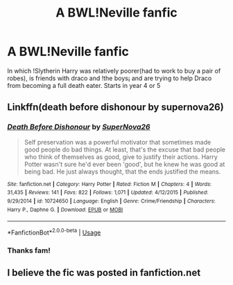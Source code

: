 #+TITLE: A BWL!Neville fanfic

* A BWL!Neville fanfic
:PROPERTIES:
:Score: 12
:DateUnix: 1594371398.0
:DateShort: 2020-Jul-10
:FlairText: What's That Fic?
:END:
In which !Slytherin Harry was relatively poorer(had to work to buy a pair of robes), is friends with draco and !the boys¡ and are trying to help Draco from becoming a full death eater. Starts in year 4 or 5


** Linkffn(death before dishonour by supernova26)
:PROPERTIES:
:Author: kprasad13
:Score: 1
:DateUnix: 1594404052.0
:DateShort: 2020-Jul-10
:END:

*** [[https://www.fanfiction.net/s/10724650/1/][*/Death Before Dishonour/*]] by [[https://www.fanfiction.net/u/2770474/SuperNova26][/SuperNova26/]]

#+begin_quote
  Self preservation was a powerful motivator that sometimes made good people do bad things. At least, that's the excuse that bad people who think of themselves as good, give to justify their actions. Harry Potter wasn't sure he'd ever been 'good', but he knew he was good at being bad. He just always thought, that the ends justified the means.
#+end_quote

^{/Site/:} ^{fanfiction.net} ^{*|*} ^{/Category/:} ^{Harry} ^{Potter} ^{*|*} ^{/Rated/:} ^{Fiction} ^{M} ^{*|*} ^{/Chapters/:} ^{4} ^{*|*} ^{/Words/:} ^{31,435} ^{*|*} ^{/Reviews/:} ^{141} ^{*|*} ^{/Favs/:} ^{822} ^{*|*} ^{/Follows/:} ^{1,071} ^{*|*} ^{/Updated/:} ^{4/12/2015} ^{*|*} ^{/Published/:} ^{9/29/2014} ^{*|*} ^{/id/:} ^{10724650} ^{*|*} ^{/Language/:} ^{English} ^{*|*} ^{/Genre/:} ^{Crime/Friendship} ^{*|*} ^{/Characters/:} ^{Harry} ^{P.,} ^{Daphne} ^{G.} ^{*|*} ^{/Download/:} ^{[[http://www.ff2ebook.com/old/ffn-bot/index.php?id=10724650&source=ff&filetype=epub][EPUB]]} ^{or} ^{[[http://www.ff2ebook.com/old/ffn-bot/index.php?id=10724650&source=ff&filetype=mobi][MOBI]]}

--------------

*FanfictionBot*^{2.0.0-beta} | [[https://github.com/tusing/reddit-ffn-bot/wiki/Usage][Usage]]
:PROPERTIES:
:Author: FanfictionBot
:Score: 1
:DateUnix: 1594404096.0
:DateShort: 2020-Jul-10
:END:


*** Thanks fam!
:PROPERTIES:
:Score: 1
:DateUnix: 1594434782.0
:DateShort: 2020-Jul-11
:END:


** I believe the fic was posted in fanfiction.net
:PROPERTIES:
:Score: 0
:DateUnix: 1594371693.0
:DateShort: 2020-Jul-10
:END:
